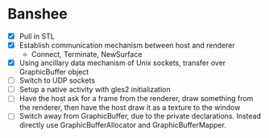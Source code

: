 * Banshee
  - [X] Pull in STL
  - [X] Establish communication mechanism between host and renderer
    - Connect, Terminate, NewSurface
  - [X] Using ancillary data mechanism of Unix sockets, transfer over GraphicBuffer
    object
  - [ ] Switch to UDP sockets
  - [ ] Setup a native activity with gles2 initialization
  - [ ] Have the host ask for a frame from the renderer, draw something from the
    renderer, then have the host draw it as a texture to the window
  - [ ] Switch away from GraphicBuffer, due to the private declarations. Instead
    directly use GraphicBufferAllocator and GraphicBufferMapper.
